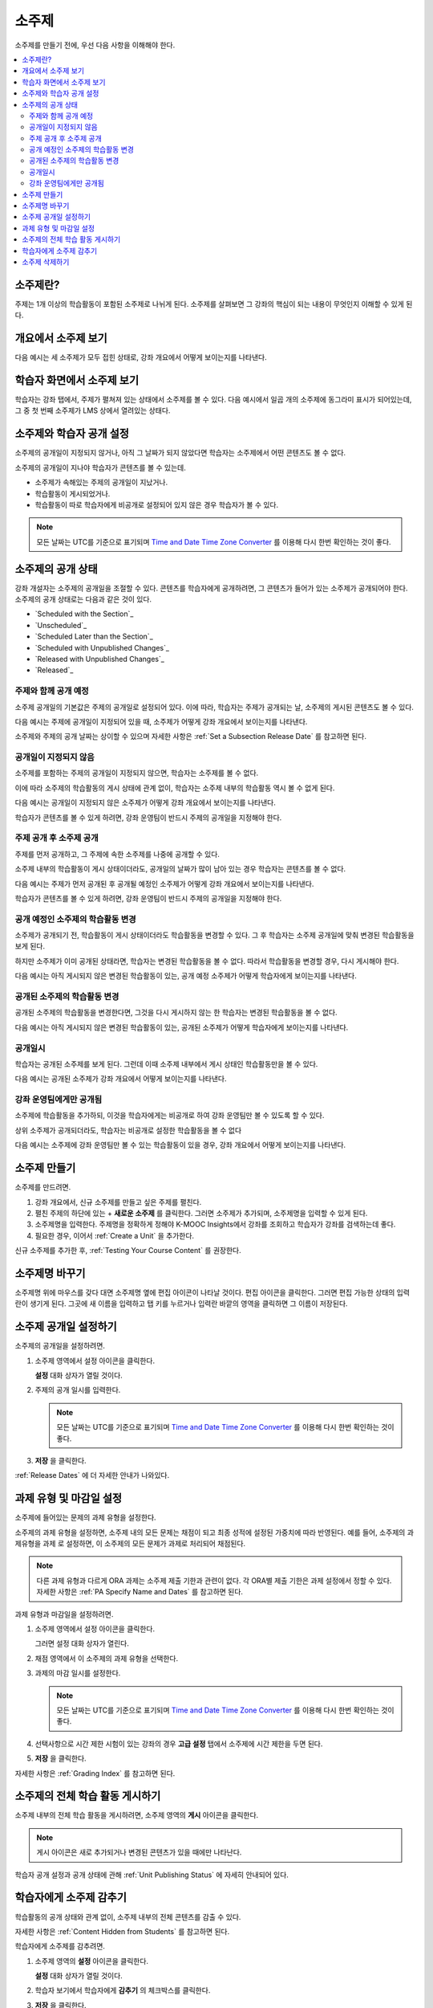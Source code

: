 .. _Developing Course Subsections:

###################################
소주제
###################################

소주제를 만들기 전에, 우선 다음 사항을 이해해야 한다.

.. contents::
  :local:
  :depth: 2

****************************
소주제란?
****************************

주제는 1개 이상의 학습활동이 포함된 소주제로 나뉘게 된다. 소주제를 살펴보면 그 강좌의 핵심이 되는 내용이 무엇인지 이해할 수 있게 된다.

***********************************
개요에서 소주제 보기
***********************************

다음 예시는 세 소주제가 모두 접힌 상태로, 강좌 개요에서 어떻게 보이는지를 나타낸다.

.. image:: ../../../shared/images/subsections.png
 :alt: Three collapsed subsections in the outline.

*********************************
학습자 화면에서 소주제 보기
*********************************

학습자는 강좌 탭에서, 주제가 펼쳐져 있는 상태에서 소주제를 볼 수 있다. 다음 예시에서 일곱 개의 소주제에 동그라미 표시가 되어있는데, 그 중 첫 번째 소주제가 LMS 상에서 열려있는 상태다.

.. image:: ../../../shared/images/subsections_student.png
 :width: 500
 :alt: The learner view of the outline.

************************************************
소주제와 학습자 공개 설정
************************************************

소주제의 공개일이 지정되지 않거나, 아직 그 날짜가 되지 않았다면 학습자는 소주제에서 어떤 콘텐츠도 볼 수 없다.

소주제의 공개일이 지나야 학습자가 콘텐츠를 볼 수 있는데.

* 소주제가 속해있는 주제의 공개일이 지났거나.
* 학습활동이 게시되었거나.
* 학습활동이 따로 학습자에게 비공개로 설정되어 있지 않은 경우 학습자가 볼 수 있다.

.. note:: 모든 날짜는 UTC를 기준으로 표기되며  `Time and Date Time Zone Converter <http://www.timeanddate.com/worldclock/converter.html>`_ 를 이용해 다시 한번 확인하는 것이 좋다.

************************************************
소주제의 공개 상태
************************************************

강좌 개설자는 소주제의 공개일을 조절할 수 있다. 콘텐츠를 학습자에게 공개하려면, 그 콘텐츠가 들어가 있는 소주제가 공개되어야 한다. 소주제의 공개 상태로는 다음과 같은 것이 있다.

* `Scheduled with the Section`_
* `Unscheduled`_
* `Scheduled Later than the Section`_
* `Scheduled with Unpublished Changes`_
* `Released with Unpublished Changes`_
* `Released`_

==========================
주제와 함께 공개 예정
==========================

소주제 공개일의 기본값은 주제의 공개일로 설정되어 있다. 이에 따라, 학습자는 주제가 공개되는 날, 소주제의 게시된 콘텐츠도 볼 수 있다.

다음 예시는 주제에 공개일이 지정되어 있을 때, 소주제가 어떻게 강좌 개요에서 보이는지를 나타낸다.

.. image:: ../../../shared/images/subsection-scheduled.png
 :alt: A subsection scheduled to release with the section.

소주제와 주제의 공개 날짜는 상이할 수 있으며 자세한 사항은  :ref:`Set a Subsection Release Date` 를 참고하면 된다.

========================
공개일이 지정되지 않음
========================

소주제를 포함하는 주제의 공개일이 지정되지 않으면, 학습자는 소주제를 볼 수 없다.

이에 따라 소주제의 학습활동의 게시 상태에 관계 없이, 학습자는 소주제 내부의 학습활동 역시 볼 수 없게 된다.

다음 예시는 공개일이 지정되지 않은 소주제가 어떻게 강좌 개요에서 보이는지를 나타낸다.

.. image:: ../../../shared/images/subsection-unscheduled.png
 :alt: An unscheduled subsection.

학습자가 콘텐츠를 볼 수 있게 하려면, 강좌 운영팀이 반드시 주제의 공개일을 지정해야 한다.

===================================
주제 공개 후 소주제 공개
===================================

주제를 먼저 공개하고, 그 주제에 속한 소주제를 나중에 공개할 수 있다.

소주제 내부의 학습활동이 게시 상태이더라도, 공개일의 날짜가 많이 남아 있는 경우 학습자는 콘텐츠를 볼 수 없다.

다음 예시는 주제가 먼저 공개된 후 공개될 예정인 소주제가 어떻게 강좌 개요에서 보이는지를 나타낸다.

.. image:: ../../../shared/images/subsection-scheduled-different.png
 :alt: A subsection scheduled to release later than the section.

학습자가 콘텐츠를 볼 수 있게 하려면, 강좌 운영팀이 반드시 주제의 공개일을 지정해야 한다.

==================================
공개 예정인 소주제의 학습활동 변경
==================================

소주제가 공개되기 전, 학습활동이 게시 상태이더라도 학습활동을 변경할 수 있다. 그 후 학습자는 소주제 공개일에 맞춰 변경된 학습활동을 보게 된다.

하지만 소주제가 이미 공개된 상태라면, 학습자는 변경된 학습활동을 볼 수 없다. 따라서 학습활동을 변경할 경우, 다시 게시해야 한다.

다음 예시는 아직 게시되지 않은 변경된 학습활동이 있는, 공개 예정 소주제가 어떻게 학습자에게 보이는지를 나타낸다.

.. image:: ../../../shared/images/section-scheduled-with-changes.png
 :alt: A scheduled subsection with unpublished changes.

==================================
공개된 소주제의 학습활동 변경
==================================

공개된 소주제의 학습활동을 변경한다면, 그것을 다시 게시하지 않는 한 학습자는 변경된 학습활동을 볼 수 없다.

다음 예시는 아직 게시되지 않은 변경된 학습활동이 있는, 공개된 소주제가 어떻게 학습자에게 보이는지를 나타낸다.

.. image:: ../../../shared/images/section-released-with-changes.png
 :alt: A released subsection with unpublished changes.

===========================
공개일시
===========================

학습자는 공개된 소주제를 보게 된다. 그런데 이때 소주제 내부에서 게시 상태인 학습활동만을 볼 수 있다.

다음 예시는 공개된 소주제가 강좌 개요에서 어떻게 보이는지를 나타낸다.

.. image:: ../../../shared/images/subsection-released.png
 :alt: A released subsection.

===========================
강좌 운영팀에게만 공개됨
===========================

소주제에 학습활동을 추가하되, 이것을 학습자에게는 비공개로 하여 강좌 운영팀만 볼 수 있도록 할 수 있다.

상위 소주제가 공개되더라도, 학습자는 비공개로 설정한 학습활동을 볼 수 없다

다음 예시는 소주제에 강좌 운영팀만 볼 수 있는 학습활동이 있을 경우, 강좌 개요에서 어떻게 보이는지를 나타낸다.

.. image:: ../../../shared/images/section-hidden-unit.png
 :alt: A subsection with a hidden unit.

.. _Create a Subsection:

****************************
소주제 만들기
****************************

소주제를 만드려면.

#. 강좌 개요에서, 신규 소주제를 만들고 싶은 주제를 펼친다.
#. 펼친 주제의 하단에 있는 + **새로운 소주제** 를 클릭한다. 그러면 소주제가 추가되며, 소주제명을 입력할 수 있게 된다.
#. 소주제명을 입력한다. 주제명을 정확하게 정해야 K-MOOC Insights에서 강좌를 조회하고 학습자가 강좌를 검색하는데 좋다.
#. 필요한 경우, 이어서  :ref:`Create a Unit` 을 추가한다.

신규 소주제를 추가한 후,  :ref:`Testing Your Course Content` 를 권장한다.

********************************
소주제명 바꾸기
********************************

소주제명 위에 마우스를 갖다 대면 소주제명 옆에 편집 아이콘이 나타날 것이다. 편집 아이콘을 클릭한다. 그러면 편집 가능한 상태의 입력란이 생기게 된다. 그곳에 새 이름을 입력하고 탭 키를 누르거나 입력란 바깥의 영역을 클릭하면 그 이름이 저장된다.

.. _Set a Subsection Release Date:

********************************
소주제 공개일 설정하기
********************************

소주제의 공개일을 설정하려면.

#. 소주제 영역에서 설정 아이콘을 클릭한다.

   .. image:: ../../../shared/images/subsections-settings-icon.png
    :alt: A subsection in the course outline with the configure icon indicated.
    :width: 600

   **설정** 대화 상자가 열릴 것이다.

#. 주제의 공개 일시를 입력한다.

   .. note:: 모든 날짜는 UTC를 기준으로 표기되며  `Time and Date Time Zone Converter <http://www.timeanddate.com/worldclock/converter.html>`_ 를 이용해 다시 한번 확인하는 것이 좋다.

#. **저장** 을 클릭한다.

:ref:`Release Dates` 에 더 자세한 안내가 나와있다.

.. _Set the Assignment Type and Due Date for a Subsection:

********************************************************
과제 유형 및 마감일 설정
********************************************************

소주제에 들어있는 문제의 과제 유형을 설정한다.

소주제의 과제 유형을 설정하면, 소주제 내의 모든 문제는 채점이 되고 최종 성적에 설정된 가중치에 따라 반영된다. 예를 들어, 소주제의 과제유형을 과제 로 설정하면, 이 소주제의 모든 문제가 과제로 처리되어 채점된다.

.. note:: 다른 과제 유형과 다르게 ORA 과제는 소주제 제출 기한과 관련이 없다. 각 ORA별 제출 기한은 과제 설정에서 정할 수 있다. 자세한 사항은 :ref:`PA Specify Name and Dates` 를 참고하면 된다.

과제 유형과 마감일을 설정하려면.

#. 소주제 영역에서 설정 아이콘을 클릭한다.

   .. image:: ../../../shared/images/subsections-settings-icon.png
    :alt: A subsection in the course outline with the configure icon indicated.
    :width: 600

   그러면 설정 대화 상자가 열린다.

#. 채점 영역에서 이 소주제의 과제 유형을 선택한다.

#. 과제의 마감 일시를 설정한다.

   .. note:: 모든 날짜는 UTC를 기준으로 표기되며  `Time and Date Time Zone Converter <http://www.timeanddate.com/worldclock/converter.html>`_  를 이용해 다시 한번 확인하는 것이 좋다.

#. 선택사항으로 시간 제한 시험이 있는 강좌의 경우 **고급 설정** 탭에서 소주제에 시간 제한을 두면 된다.

#. **저장** 을 클릭한다.

자세한 사항은  :ref:`Grading Index` 를 참고하면 된다.

.. _Publish all Units in a Subsection:

**********************************
소주제의 전체 학습 활동 게시하기
**********************************

소주제 내부의 전체 학습 활동을 게시하려면, 소주제 영역의 **게시** 아이콘을 클릭한다.

.. image:: ../../../shared/images/outline-publish-icon-subsection.png
 :alt: Publishing icon for a subsection

.. note::
 게시 아이콘은 새로 추가되거나 변경된 콘텐츠가 있을 때에만 나타난다.

학습자 공개 설정과 공개 상태에 관해  :ref:`Unit Publishing Status` 에 자세히 안내되어 있다.

.. _Hide a Subsection from Students:

********************************
학습자에게 소주제 감추기
********************************

학습활동의 공개 상태와 관계 없이, 소주제 내부의 전체 콘텐츠를 감출 수 있다.

자세한 사항은 :ref:`Content Hidden from Students` 를 참고하면 된다.

학습자에게 소주제를 감추려면.

#. 소주제 영역의 **설정** 아이콘을 클릭한다.

   .. image:: ../../../shared/images/subsections-settings-icon.png
     :alt: A subsection in the course outline with the configure icon
      indicated.
     :width: 600

   **설정** 대화 상자가 열릴 것이다.

#. 학습자 보기에서 학습자에게 **감추기** 의 체크박스를 클릭한다.

#. **저장** 을 클릭한다.

이제 소주제의 콘텐츠가 학습자에게 보이지 않을 것이다.

학습자에게 소주제를 공개하려면, 이 단계를 반복하되 학습자에게 감추기 의 체크박스를 해제한다.

.. warning::
 학습자에게 감추기 의 체크박스를 해제해도, 개별적으로 비공개로 설정한 학습활동은 여전히 공개되지 않는다. 또한 게시하지 않은 학습활동도 여전히 공개되지 않는다.

.. _Delete a Subsection:

********************************
소주제 삭제하기
********************************

소주제를 삭제하면, 해당 소주제 내부의 전체 학습활동도 함께 삭제된다.

.. warning::
 소주제를 삭제한 후에는 강좌 콘텐츠를 복구할 수 없다. 나중에 필요할 수도 있다고 생각되는 콘텐츠는 삭제하지 말고, 비공개 주제에 옮겨두는 것을 권장한다.

소주제를 삭제하려면.

#. 삭제를 원하는 소주제의 영역에 있는 **삭제** 아이콘을 클릭한다.

  .. image:: ../../../shared/images/subsection-delete.png
   :alt: The subsection with Delete icon circled.

2. 삭제를 확인하는 대화상자가 뜨면, **네, 소주제를 삭제합니다.** 를 클릭한다.
